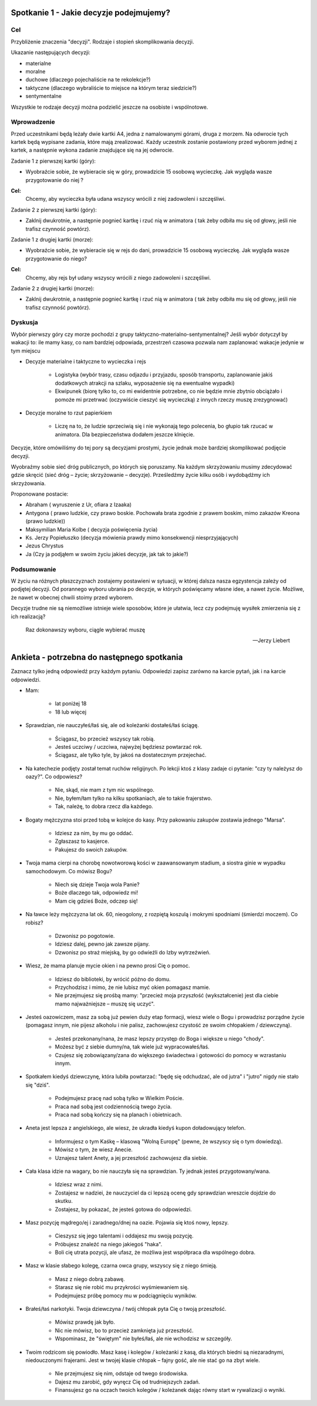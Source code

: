 ***************************************************************
Spotkanie 1 - Jakie decyzje podejmujemy?
***************************************************************

==================================
Cel
==================================

Przybliżenie znaczenia "decyzji". Rodzaje i stopień skomplikowania decyzji.

Ukazanie następujących decyzji:

* materialne
* moralne
* duchowe (dlaczego pojechaliście na te rekolekcje?)
* taktyczne (dlaczego wybraliście to miejsce na którym teraz siedzicie?)
* sentymentalne

Wszystkie te rodzaje decyzji można podzielić jeszcze na osobiste i wspólnotowe.

=========================================
Wprowadzenie
=========================================

Przed uczestnikami będą leżały dwie kartki A4, jedna z namalowanymi górami, druga z morzem. Na odwrocie tych kartek będą wypisane zadania, które mają zrealizować. Każdy uczestnik zostanie postawiony przed wyborem jednej z kartek, a następnie wykona zadanie znajdujące się na jej odwrocie.

Zadanie 1 z pierwszej kartki (góry):

* Wyobraźcie sobie, że wybieracie się w góry, prowadzicie 15 osobową wycieczkę. Jak wygląda wasze przygotowanie do niej ?

**Cel:**
   Chcemy, aby wycieczka była udana wszyscy wrócili z niej zadowoleni i szczęśliwi.

Zadanie 2 z pierwszej kartki (góry):

* Zaklnij dwukrotnie, a następnie pognieć kartkę i rzuć nią w animatora ( tak żeby odbiła mu się od głowy, jeśli nie trafisz czynność powtórz).

Zadanie 1 z drugiej kartki (morze):

* Wyobraźcie sobie, że wybieracie się w rejs do dani, prowadzicie 15 osobową wycieczkę. Jak wygląda wasze przygotowanie do niego?

**Cel:**
   Chcemy, aby rejs był udany wszyscy wrócili z niego zadowoleni i szczęśliwi.

Zadanie 2 z drugiej kartki (morze):

* Zaklnij dwukrotnie, a następnie pognieć kartkę i rzuć nią w animatora ( tak żeby odbiła mu się od głowy, jeśli nie trafisz czynność powtórz).

=========================================
Dyskusja
=========================================

Wybór pierwszy góry czy morze pochodzi z grupy taktyczno-materialno-sentymentalnej? Jeśli wybór dotyczył by wakacji to: ile mamy kasy, co nam bardziej odpowiada, przestrzeń czasowa pozwala nam zaplanować wakacje jedynie w tym miejscu

* Decyzje materialne i taktyczne to wycieczka i rejs

   * Logistyka (wybór trasy, czasu odjazdu i przyjazdu, sposób transportu, zaplanowanie jakiś dodatkowych atrakcji na szlaku, wyposażenie się na ewentualne wypadki)

   * Ekwipunek (biorę tylko to, co mi ewidentnie potrzebne, co nie będzie mnie zbytnio obciążało i pomoże mi przetrwać (oczywiście cieszyć się  wycieczką) z innych rzeczy   muszę zrezygnować)

* Decyzje moralne to rzut papierkiem

   * Liczę na to, że ludzie sprzeciwią się i nie wykonają tego polecenia, bo głupio tak rzucać w animatora. Dla bezpieczeństwa dodałem jeszcze klnięcie.

Decyzje, które omówiliśmy do tej pory są decyzjami prostymi, życie jednak może bardziej skomplikować podjęcie decyzji.

Wyobraźmy  sobie  sieć dróg publicznych,  po których  się poruszamy.  Na każdym skrzyżowaniu musimy zdecydować gdzie skręcić (sieć dróg – życie; skrzyżowanie – decyzje). Prześledźmy życie kilku osób i wydobądźmy ich skrzyżowania.

Proponowane postacie:

* Abraham ( wyruszenie z Ur, ofiara z Izaaka)
* Antygona ( prawo ludzkie,  czy prawo  boskie.  Pochowała  brata  zgodnie  z prawem boskim, mimo zakazów Kreona (prawo ludzkie))
* Maksymilian Maria Kolbe ( decyzja poświęcenia życia)
* Ks. 	Jerzy 	Popiełuszko (decyzja mówienia prawdy mimo konsekwencji niesprzyjających)
* Jezus Chrystus
* Ja (Czy ja podjąłem w swoim życiu jakieś decyzje, jak tak to jakie?)

=========================================
Podsumowanie
=========================================

W życiu na różnych płaszczyznach zostajemy postawieni w sytuacji, w której dalsza nasza egzystencja zależy od podjętej decyzji. Od porannego wyboru ubrania po decyzje, w których poświęcamy własne idee, a nawet życie. Możliwe, że nawet w obecnej chwili stoimy przed wyborem.

Decyzje trudne nie są niemożliwe istnieje wiele sposobów, które je ułatwia, lecz czy podejmuję wysiłek zmierzenia się z ich realizacją?

   Raz dokonawszy wyboru, ciągle wybierać muszę

   -- Jerzy Liebert

***************************************************************
Ankieta - potrzebna do następnego spotkania
***************************************************************

Zaznacz tylko jedną odpowiedź przy każdym pytaniu. Odpowiedzi zapisz zarówno na karcie pytań, jak i na karcie odpowiedzi.

* Mam:

   * lat poniżej 18
   * 18 lub więcej
* Sprawdzian, nie nauczyłeś/łaś się, ale od koleżanki dostałeś/łaś ściągę.

   * Ściągasz, bo przecież wszyscy tak robią.
   * Jesteś uczciwy / uczciwa, najwyżej będziesz powtarzać rok.
   * Ściągasz, ale tylko tyle, by jakoś na dostatecznym przejechać.
* Na katechezie podjęty został temat ruchów religijnych. Po lekcji ktoś z klasy zadaje ci pytanie: "czy ty należysz do oazy?". Co odpowiesz?

   * Nie, skąd, nie mam z tym nic wspólnego.
   * Nie, byłem/łam tylko na kilku spotkaniach, ale to takie frajerstwo.
   * Tak, należę, to dobra rzecz dla każdego.
* Bogaty mężczyzna stoi przed tobą w kolejce do kasy. Przy pakowaniu zakupów zostawia jednego "Marsa".

   * Idziesz za nim, by mu go oddać.
   * Zgłaszasz to kasjerce.
   * Pakujesz do swoich zakupów.
* Twoja mama cierpi na chorobę nowotworową kości w zaawansowanym stadium, a siostra ginie w wypadku samochodowym. Co mówisz Bogu?

   * Niech się dzieje Twoja wola Panie?
   * Boże dlaczego tak, odpowiedz mi!
   * Mam cię gdzieś Boże, odczep się!
* Na ławce leży mężczyzna lat ok. 60, nieogolony, z rozpiętą koszulą i mokrymi spodniami (śmierdzi moczem). Co robisz?

   * Dzwonisz po pogotowie.
   * Idziesz dalej, pewno jak zawsze pijany.
   * Dzwonisz po straż miejską, by go odwieźli do Izby wytrzeźwień.
* Wiesz, że mama planuje mycie okien i na pewno prosi Cię o pomoc.

   * Idziesz do biblioteki, by wrócić późno do domu.
   * Przychodzisz i mimo, że nie lubisz myć okien pomagasz mamie.
   * Nie przejmujesz się prośbą mamy: "przecież moja przyszłość (wykształcenie) jest dla ciebie mamo najważniejsze – muszę się uczyć".
* Jesteś oazowiczem, masz za sobą już pewien duży etap formacji, wiesz wiele o Bogu i prowadzisz porządne życie (pomagasz innym, nie pijesz alkoholu i nie palisz, zachowujesz czystość ze swoim chłopakiem / dziewczyną).

   * Jesteś przekonany/nana, że masz lepszy przystęp do Boga i większe u niego "chody".
   * Możesz być z siebie dumny/na, tak wiele już wypracowałeś/łaś.
   * Czujesz się zobowiązany/zana do większego świadectwa i gotowości do pomocy w wzrastaniu innym.
* Spotkałem kiedyś dziewczynę, która lubiła powtarzać: "będę się odchudzać, ale od jutra" i "jutro" nigdy nie stało się "dziś".

   * Podejmujesz pracę nad sobą tylko w Wielkim Poście.
   * Praca nad sobą jest codziennością twego życia.
   * Praca nad sobą kończy się na planach i obietnicach.
* Aneta jest lepsza z angielskiego, ale wiesz, że ukradła kiedyś kupon doładowujący telefon.

   * Informujesz o tym Kaśkę – klasową "Wolną Europę" (pewne, że wszyscy się o tym dowiedzą).
   * Mówisz o tym, że wiesz Anecie.
   * Uznajesz talent Anety, a jej przeszłość zachowujesz dla siebie.
* Cała klasa idzie na wagary, bo nie nauczyła się na sprawdzian. Ty jednak jesteś przygotowany/wana.

   * Idziesz wraz z nimi.
   * Zostajesz w nadziei, że nauczyciel da ci lepszą ocenę gdy sprawdzian wreszcie dojdzie do skutku.
   * Zostajesz, by pokazać, że jesteś gotowa do odpowiedzi.
* Masz pozycję mądrego/ej i zaradnego/dnej na oazie. Pojawia się ktoś nowy, lepszy.

   * Cieszysz się jego talentami i oddajesz mu swoją pozycję.
   * Próbujesz znaleźć na niego jakiegoś "haka".
   * Boli cię utrata pozycji, ale ufasz, że możliwa jest współpraca dla wspólnego dobra.
* Masz w klasie słabego kolegę, czarna owca grupy, wszyscy się z niego śmieją.

   * Masz z niego dobrą zabawę.
   * Starasz się nie robić mu przykrości wyśmiewaniem się.
   * Podejmujesz próbę pomocy mu w podciągnięciu wyników.
* Brałeś/łaś narkotyki. Twoja dziewczyna / twój chłopak pyta Cię o twoją przeszłość.

   * Mówisz prawdę jak było.
   * Nic nie mówisz, bo to przecież zamknięta już przeszłość.
   * Wspominasz, że "świętym" nie byłeś/łaś, ale nie wchodzisz w szczegóły.
* Twoim rodzicom się powiodło. Masz kasę i kolegów / koleżanki z kasą, dla których biedni są niezaradnymi, niedouczonymi frajerami. Jest w twojej klasie chłopak – fajny gość, ale nie stać go na zbyt wiele.

   * Nie przejmujesz się nim, odstaje od twego środowiska.
   * Dajesz mu zarobić, gdy wyręcz Cię od trudniejszych zadań.
   * Finansujesz go na oczach twoich kolegów / koleżanek dając równy start w rywalizacji o wyniki.
